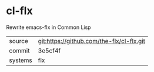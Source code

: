 * cl-flx

Rewrite emacs-flx in Common Lisp

|---------+-------------------------------------------|
| source  | git:https://github.com/the-flx/cl-flx.git |
| commit  | 3e5cf4f                                   |
| systems | flx                                       |
|---------+-------------------------------------------|
